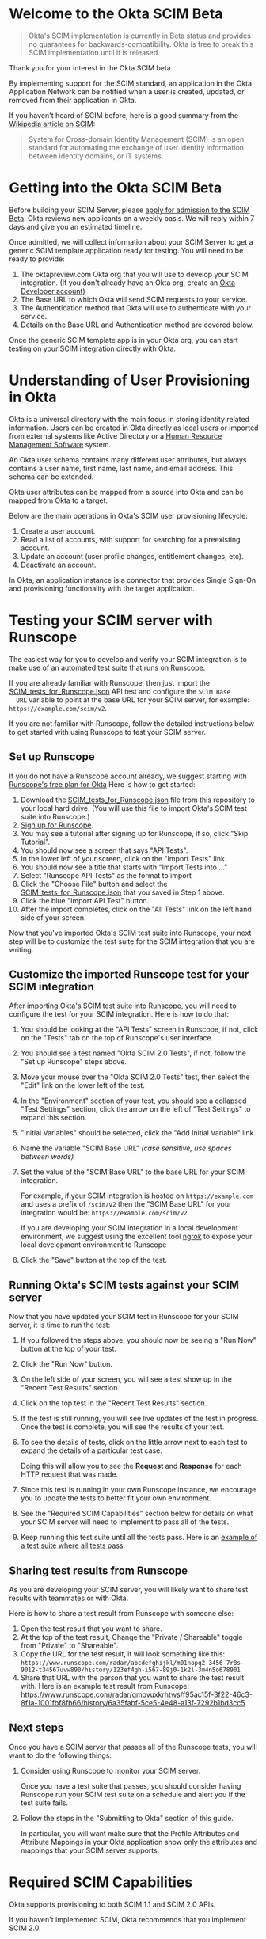# This is a file written in Emacs and authored using org-mode (http://orgmode.org/)
# The "README.md" file is generated from this file by running the
# "M-x org-md-export-to-markdown" command from inside of Emacs.
#
# The rest of the files are generated from this file by running the
# "M-x org-babel-tangle" command from inside of Emacs.
#
# The options below control the behavior of org-md-export-to-markdown:
#
# Don't render a Table of Contents
#+OPTIONS: toc:nil
# Don't render section numbers
#+OPTIONS: num:nil
# Turn of subscript parsing: http://super-user.org/wordpress/2012/02/02/how-to-get-rid-of-subscript-annoyance-in-org-mode/comment-page-1/
#+OPTIONS: ^:{}
* Welcome to the Okta SCIM Beta
  #+BEGIN_QUOTE
  Okta's SCIM implementation is currently in Beta status and provides
  no guarantees for backwards-compatibility. Okta is free to break
  this SCIM implementation until it is released.
  #+END_QUOTE

  Thank you for your interest in the Okta SCIM beta.

  By implementing support for the SCIM standard, an application in the Okta
  Application Network can be notified when a user is created, updated,
  or removed from their application in Okta.

  If you haven't heard of SCIM before, here is a good summary from the
  [[https://en.wikipedia.org/wiki/System_for_Cross-domain_Identity_Management][Wikipedia article on SCIM]]:
  #+BEGIN_QUOTE
  System for Cross-domain Identity Management (SCIM) is an open
  standard for automating the exchange of user identity information
  between identity domains, or IT systems.
  #+END_QUOTE
* Getting into the Okta SCIM Beta
  Before building your SCIM Server, please [[https://docs.google.com/forms/d/1RKvwFaY8hoMvWn2HEnIsXYY2uaDDZZtF8-p6h2a6e4E/viewform][apply for admission to the
  SCIM Beta]]. Okta reviews new applicants on a weekly basis. We will
  reply within 7 days and give you an estimated timeline.

  Once admitted, we will collect information about your SCIM Server to
  get a generic SCIM template application ready for testing. You will
  need to be ready to provide:

  1. The oktapreview.com Okta org that you will use to develop your
     SCIM integration. (If you don't already have an Okta org, create
     an [[https://www.okta.com/developer/signup/][Okta Developer account]])
  2. The Base URL to which Okta will send SCIM requests to your
     service.
  3. The Authentication method that Okta will use to authenticate with
     your service.
  4. Details on the Base URL and Authentication method are covered
     below.

  Once the generic SCIM template app is in your Okta org, you can
  start testing on your SCIM integration directly with Okta.
* Understanding of User Provisioning in Okta
  Okta is a universal directory with the main focus in storing
  identity related information.  Users can be created in Okta directly
  as local users or imported from external systems like Active
  Directory or a [[https://en.wikipedia.org/wiki/Category:Human_resource_management_software][Human Resource Management Software]] system.

  An Okta user schema contains many different user attributes,
  but always contains a user name, first name, last name, and
  email address. This schema can be extended.

  Okta user attributes can be mapped from a source into Okta and can
  be mapped from Okta to a target.

  Below are the main operations in Okta's SCIM user provisioning lifecycle:
  1) Create a user account.
  2) Read a list of accounts, with support for searching for a preexisting account.
  3) Update an account (user profile changes, entitlement changes, etc).
  4) Deactivate an account.

  In Okta, an application instance is a connector that provides Single Sign-On
  and provisioning functionality with the target application.

* Testing your SCIM server with Runscope
  The easiest way for you to develop and verify your SCIM integration
  is to make use of an automated test suite that runs on Runscope.

  If you are already familiar with Runscope, then just import the
  [[https://raw.githubusercontent.com/joelfranusic-okta/okta-scim-beta/master/SCIM_tests_for_Runscope.json][SCIM_tests_for_Runscope.json]] API test and configure the =SCIM Base
  URL= variable to point at the base URL for your SCIM server, for
  example: =https://example.com/scim/v2=.

  If you are not familiar with Runscope, follow the detailed
  instructions below to get started with using Runscope to test your
  SCIM server.

** Set up Runscope
   If you do not have a Runscope account already, we suggest starting
   with [[https://www.runscope.com/okta][Runscope's free plan for Okta]] Here is how to get started:

   1. Download the [[https://raw.githubusercontent.com/joelfranusic-okta/okta-scim-beta/master/SCIM_tests_for_Runscope.json][SCIM_tests_for_Runscope.json]] file from this
      repository to your local hard drive. (You will use this file to
      import Okta's SCIM test suite into Runscope.)
   2. [[Https://www.runscope.com/signup][Sign up for Runscope]].
   3. You may see a tutorial after signing up for Runscope, if so, click
      "Skip Tutorial".
   4. You should now see a screen that says "API Tests".
   5. In the lower left of your screen, click on the "Import Tests"
      link.
   6. You should now see a title that starts with "Import Tests into
      ..."
   7. Select "Runscope API Tests" as the format to import
   8. Click the "Choose File" button and select the
      [[https://raw.githubusercontent.com/joelfranusic-okta/okta-scim-beta/master/SCIM_tests_for_Runscope.json][SCIM_tests_for_Runscope.json]] that you saved in Step 1 above.
   9. Click the blue "Import API Test" button.
   10. After the import completes, click on the "All Tests" link on
       the left hand side of your screen.

   Now that you've imported Okta's SCIM test suite into Runscope, your
   next step will be to customize the test suite for the SCIM
   integration that you are writing.

** Customize the imported Runscope test for your SCIM integration
   After importing Okta's SCIM test suite into Runscope, you will need to
   configure the test for your SCIM integration. Here is how to do that:

   1. You should be looking at the "API Tests" screen in Runscope, if
      not, click on the "Tests" tab on the top of Runscope's user interface.
   2. You should see a test named "Okta SCIM 2.0 Tests", if not,
      follow the "Set up Runscope" steps above.
   3. Move your mouse over the "Okta SCIM 2.0 Tests" test, then select
      the "Edit" link on the lower left of the test.
   4. In the "Environment" section of your test, you should see a
      collapsed "Test Settings" section, click the arrow on the left
      of "Test Settings" to expand this section.
   5. "Initial Variables" should be selected, click the "Add Initial
      Variable" link.
   6. Name the variable "SCIM Base URL" /(case sensitive, use spaces between words)/
   7. Set the value of the "SCIM Base URL" to the base URL for your
      SCIM integration.

      For example, if your SCIM integration is hosted on
      =https://example.com= and uses a prefix of =/scim/v2= then the
      "SCIM Base URL" for your integration would be:
      =https://example.com/scim/v2=

      If you are developing your SCIM integration in a local
      development environment, we suggest using the excellent tool
      [[https://ngrok.com/][ngrok]] to expose your local development environment to Runscope
   8. Click the "Save" button at the top of the test.

** Running Okta's SCIM tests against your SCIM server
   Now that you have updated your SCIM test in Runscope for your SCIM
   server, it is time to run the test:

   1. If you followed the steps above, you should now be seeing a "Run
      Now" button at the top of your test.
   2. Click the "Run Now" button.
   3. On the left side of your screen, you will see a test show up in
      the "Recent Test Results" section.
   4. Click on the top test in the "Recent Test Results" section.
   5. If the test is still running, you will see live updates of the
      test in progress. Once the test is complete, you will see the
      results of your test.
   6. To see the details of tests, click on the little arrow next to
      each test to expand the details of a particular test case.

      Doing this will allow you to see the *Request* and *Response*
      for each HTTP request that was made.
   7. Since this test is running in your own Runscope instance, we
      encourage you to update the tests to better fit your own
      environment.
   8. See the "Required SCIM Capabilities" section below for details
      on what your SCIM server will need to implement to pass all of
      the tests.
   9. Keep running this test suite until all the tests pass.
      Here is an [[https://www.runscope.com/radar/qmovuxkrhtws/f95ac15f-3f22-46c3-8f1a-1001fbf8fb66/history/6a35fabf-5ce5-4e48-a13f-7292b1bd3cc5][example of a test suite where all tests pass]].

** Sharing test results from Runscope
   As you are developing your SCIM server, you will likely want to
   share test results with teammates or with Okta.

   Here is how to share a test result from Runscope with someone else:
   1. Open the test result that you want to share.
   2. At the top of the test result, Change the "Private / Shareable"
      toggle from "Private" to "Shareable".
   3. Copy the URL for the test result, it will look something like
      this:
      =https://www.runscope.com/radar/abcdefghijkl/m01nopq2-3456-7r8s-9012-t34567uvw890/history/123ef4gh-i567-89j0-1k2l-3m4n5o678901=
   4. Share that URL with the person that you want to share the test
      result with. Here is an example test result from Runscope:
      https://www.runscope.com/radar/qmovuxkrhtws/f95ac15f-3f22-46c3-8f1a-1001fbf8fb66/history/6a35fabf-5ce5-4e48-a13f-7292b1bd3cc5

** Next steps
   Once you have a SCIM server that passes all of the Runscope tests,
   you will want to do the following things:

   1. Consider using Runscope to monitor your SCIM server.

      Once you have a test suite that passes, you should consider
      having Runscope run your SCIM test suite on a schedule and alert
      you if the test suite fails.
   2. Follow the steps in the "Submitting to Okta" section of this
      guide.

      In particular, you will want make sure that the Profile
      Attributes and Attribute Mappings in your Okta application show
      only the attributes and mappings that your SCIM server supports.

* Required SCIM Capabilities
  Okta supports provisioning to both SCIM 1.1 and SCIM 2.0 APIs.

  If you haven't implemented SCIM, Okta recommends that you implement
  SCIM 2.0.

  Okta implements SCIM 2.0 as described in RFCs [[https://tools.ietf.org/html/rfc7642][7642]], [[https://tools.ietf.org/html/rfc7643][7643]], [[https://tools.ietf.org/html/rfc7644][7644]].

  If you are writing a SCIM implementation for the first time, an
  important part of the planning process is determining which of
  Okta's provisioning features your SCIM API can or should support and
  which features you do not need to support.

  Specifically, you do not need to implement the SCIM 2.0
  specification fully to work with Okta. At a minimum, Okta requires that
  your SCIM 2.0 API implement the features described below:
** Base URL
   The API endpoint for your SCIM API *MUST* be secured via [[https://tools.ietf.org/html/rfc5246][TLS]]
   (=https://=), Okta /does not/ connect to unsecured API endpoints.

   You can choose any Base URL for your API endpoint. If you
   are implementing a brand new SCIM API, we suggest using =/scim/v2=
   as your Base URL; for example: =https://example.com/scim/v2= -
   however, you must support the URL structure described in the
   [[https://tools.ietf.org/html/rfc7644#section-3.2]["SCIM Endpoints and HTTP Methods" section of RFC7644]].
** Authentication
   Your SCIM API *MUST* be secured against anonymous access. At the
   moment, Okta supports authentication against SCIM APIs with one of
   the following methods:

   1. [[http://oauth.net/2/][OAuth 2.0]]
   2. [[https://en.wikipedia.org/wiki/Basic_access_authentication][Basic Authentication]]
   3. Custom HTTP Header
** Basic User Schema
   Your service must be capable of storing the following four user
   attributes:

   1. User ID (=userName=)
   2. First Name (=name.givenName=)
   3. Last Name (=name.familyName=)
   4. Email (=emails=)

   Note that Okta supports more than the four user attributes listed
   above. However, these four attributes are the base attributes that
   you must support.  The full user schema for SCIM 2.0 is described
   in [[https://tools.ietf.org/html/rfc7643#section-4][section 4 of RFC 7643]].

   #+BEGIN_QUOTE
   *Best Practice:* Keep your User ID distinct from the User Email
   Address. Many systems use an email address as a user identifier,
   but this is not recommended, as email addresses often change. Using
   a unique User ID to identify user resources prevents future
   complications.
   #+END_QUOTE

   If your service supports user attributes beyond those four base
   attributes, add support for those additional
   attributes to your SCIM API. In some cases, you might need to
   configure Okta to map non-standard user attributes into the user
   profile for your application.

   Included in this git repository is a sample application written in
   Python/Flask, this sample application implements SCIM 2.0. Below is
   how this sample application defines these attributes:
   #+NAME: user-db-model-user-attributes
   #+BEGIN_SRC python
    userName = db.Column(db.String(250),
                         unique=True,
                         nullable=False,
                         index=True)
    familyName = db.Column(db.String(250))
    middleName = db.Column(db.String(250))
    givenName = db.Column(db.String(250))
   #+END_SRC

   In addition to the basic user schema user attributes described
   above, your SCIM API must also have a unique identifier for each
   user resource and should also support marking resources as "active"
   or "inactive."

   In the SCIM specification, the =id= attribute is used to uniquely
   identify resources. [[Https://tools.ietf.org/html/rfc7643#section-3.1][Section 3.1]] of [[https://tools.ietf.org/html/rfc7643][RFC 7643]] provides more details
   on the =id= attribute:

   #+BEGIN_QUOTE
   A unique identifier for a SCIM resource as defined by the service
   provider.  Each representation of the resource MUST include a
   non-empty "id" value.  This identifier MUST be unique across the
   SCIM service provider's entire set of resources.  It MUST be a
   stable, non-reassignable identifier that does not change when the
   same resource is returned in subsequent requests.  The value of
   the "id" attribute is always issued by the service provider and
   MUST NOT be specified by the client.  The string "bulkId" is a
   reserved keyword and MUST NOT be used within any unique identifier
   value.  The attribute characteristics are "caseExact" as "true", a
   mutability of "readOnly", and a "returned" characteristic of
   "always".
   #+END_QUOTE

   Our sample application defines =id= as a UUID, since
   [[https://tools.ietf.org/html/rfc7643][RFC 7643]] requires that "this identifier MUST be unique across the
   SCIM service provider's entire set of resources."

   #+NAME: user-db-model-id-attribute
   #+BEGIN_SRC python
     id = db.Column(db.String(36), primary_key=True)
   #+END_SRC

   *Note:* Your SCIM API can use anything as an =id=, provided that the =id=
   uniquely identifies reach resource, as described in [[https://tools.ietf.org/html/rfc7643#section-3.1][section 3.1]] of
   [[https://tools.ietf.org/html/rfc7643][RFC 7643]].

   Finally, your SCIM API must also support marking a resource as
   "active" or "inactive."

   In our sample application, each user resource has a Boolean
   "active" attribute which is used to mark a user resource as
   "active" or "inactive":

   #+NAME: user-db-model-active-attribute
   #+BEGIN_SRC python
    active = db.Column(db.Boolean, default=False)
   #+END_SRC
** Functionality
   Below are a list of the SCIM API endpoints that your SCIM API must
   support to work with Okta.
** Create Account: POST /Users
   Your SCIM 2.0 API should allow the creation of a new user
   account.  The four basic attributes listed above must be supported, along
   with any additional attributes that your application supports.  If your
   application supports entitlements, your SCIM 2.0 API should allow
   configuration of those as well.

   An HTTP POST to the =/Users= endpoint must return an immutable or
   system ID of the user (=id=) must be returned to Okta.

   Okta will call this SCIM API endpoint under the following circumstances:
   - *Direct assignment*

     When a user is assigned to an Okta application using the "Assign
     to People" button in the "People" tab.
   - *Group-based assignment*

     When a user is added to a group that is assigned to an Okta
     application. For example, an Okta administrator can assign a
     group of users to an Okta application using the "Assign to
     Groups" button in the "Groups" tab. When a group is assigned to an
     Okta application, Okta sends updates to the assigned
     application when a user is added or removed from that group.

   Below is an example demonstrating how the sample application handles account
   creation:

    #+NAME: users_post
    #+BEGIN_SRC python
      @app.route("/scim/v2/Users", methods=['POST'])
      def users_post():
          user_resource = request.get_json(force=True)
          user = User(user_resource)
          user.id = str(uuid.uuid4())
          db.session.add(user)
          db.session.commit()
          rv = user.to_scim_resource()
          send_to_browser(rv)
          resp = flask.jsonify(rv)
          resp.headers['Location'] = url_for('user_get',
                                             user_id=user.userName,
                                             _external=True)
          return resp, 201
    #+END_SRC

   Note: =force=True= is set because Okta sends
   =application/scim+json= as the =Content-Type= and the =.get_json()=
   method expects =application/json=.

   For more information on user creation via the =/Users= SCIM
   endpoint, see [[https://tools.ietf.org/html/rfc7644#section-3.3][section 3.3]] of the [[https://tools.ietf.org/html/rfc7644][SCIM 2.0 Protocol Specification]].

** Read list of accounts with search: GET /Users
   Your SCIM 2.0 API must support the ability for Okta to retrieve
   users (and entitlements like groups if available) from your
   service.  This allows Okta to fetch all user resources in an
   efficient manner for reconciliation and initial bootstrap (to
   get all users from your app into the system).

   Here is an example using =curl= to make a GET request to =/Users=:
   #+BEGIN_SRC sh :results code
   curl https://joel-scim.herokuapp.com/scim/v2/Users
   #+END_SRC

   #+RESULTS:
   #+BEGIN_SRC sh
   {
     "Resources": [
       {
	 "active": true,
	 "id": "3c1b6a6c-f5a4-41c5-9745-d530cc82d4e0",
	 "meta": {
	   "location": "http://joel-scim.herokuapp.com/scim/v2/Users/3c1b6a6c-f5a4-41c5-9745-d530cc82d4e0",
	   "resourceType": "User"
	 },
	 "name": {
	   "familyName": "Gregerson",
	   "givenName": "Greg",
	   "middleName": null
	 },
	 "schemas": [
	   "urn:ietf:params:scim:schemas:core:2.0:User"
	 ],
	 "userName": "greg2@example.com"
       },
       {
	 "active": true,
	 "id": "661bb8b0-cc17-418c-9059-999b13b19fca",
	 "meta": {
	   "location": "http://joel-scim.herokuapp.com/scim/v2/Users/661bb8b0-cc17-418c-9059-999b13b19fca",
	   "resourceType": "User"
	 },
	 "name": {
	   "familyName": "Gregerson",
	   "givenName": "Greg",
	   "middleName": null
	 },
	 "schemas": [
	   "urn:ietf:params:scim:schemas:core:2.0:User"
	 ],
	 "userName": "greg@example.com"
       },
       {
	 "active": true,
	 "id": "96494b99-b9a3-426f-8f92-d8d7357e6993",
	 "meta": {
	   "location": "http://joel-scim.herokuapp.com/scim/v2/Users/96494b99-b9a3-426f-8f92-d8d7357e6993",
	   "resourceType": "User"
	 },
	 "name": {
	   "familyName": "Gregerson",
	   "givenName": "Greg",
	   "middleName": null
	 },
	 "schemas": [
	   "urn:ietf:params:scim:schemas:core:2.0:User"
	 ],
	 "userName": "greg3@example.com"
       }
     ],
     "itemsPerPage": 100,
     "schemas": [
       "urn:ietf:params:scim:api:messages:2.0:ListResponse"
     ],
     "startIndex": 0,
     "totalResults": 3
   }
   #+END_SRC

   Below is how the sample application handles listing user resources,
   with support for filtering and pagination:

   #+NAME: users_get
   #+BEGIN_SRC python :noweb yes
     @app.route("/scim/v2/Users", methods=['GET'])
     def users_get():
         query = User.query
         <<users_get_filter>>
         <<users_get_pagination>>
         total_results = query.count()
         found = query.all()
         rv = ListResponse(found,
                           start_index=start_index,
                           count=count,
                           total_results=total_results)
         return flask.jsonify(rv.to_scim_resource())
   #+END_SRC

   #+RESULTS: users_get

   #+BEGIN_QUOTE
   If you want to see the SQL query that SQLAlchemy is using for
   the query, add this code after the =query= statement that you want
   to see: =print(str(query.statement))=
   #+END_QUOTE

   For more details on the =/Users= SCIM endpoint, see [[https://tools.ietf.org/html/rfc7644#section-3.4.2][section 3.4.2]]
   of the [[https://tools.ietf.org/html/rfc7644][SCIM 2.0 Protocol Specification]].
** Read Account Details: GET /Users/{id}
   Your SCIM 2.0 API must support fetching of users by user id.

   Below is how the sample application handles returning a user resource
   by =user_id=:

   #+NAME: user_get
   #+BEGIN_SRC python
     @app.route("/scim/v2/Users/<user_id>", methods=['GET'])
     def user_get(user_id):
         try:
             user = User.query.filter_by(id=user_id).one()
         except:
             return scim_error("User not found", 404)
         return render_json(user)
   #+END_SRC

   If we don't find a user, we return a HTTP status 404 ("Not found")
   with SCIM error message.

   For more details on the =/Users/{id}= SCIM endpoint, see [[https://tools.ietf.org/html/rfc7644#section-3.4.1][section 3.4.1]]
   of the [[https://tools.ietf.org/html/rfc7644][SCIM 2.0 Protocol Specification]].

** Update Account Details: PUT /Users/{id}
   When a profile attribute of a user assigned to your SCIM enabled
   application is changed, Okta will do the following:
   - Make a GET request against =/Users/{id}= on your SCIM API for the
     user to update.
   - Take the resource returned from your SCIM API and update only the
     attributes that need to be updated.
   - Make a PUT request against =/Users/{id}= in your SCIM API with
     the updated resource as the payload.

   Examples of things that can cause changes to an Okta user profile
   are:
   - A change in profile a master like Active Directory or a Human Resource
     Management Software system.
   - A direct change of a profile attribute in Okta for a local user.

   Below is how the sample application handles account profile updates:
   #+NAME: users_put
   #+BEGIN_SRC python
     @app.route("/scim/v2/Users/<user_id>", methods=['PUT'])
     def users_put(user_id):
         user_resource = request.get_json(force=True)
         user = User.query.filter_by(id=user_id).one()
         user.update(user_resource)
         db.session.add(user)
         db.session.commit()
         return render_json(user)
   #+END_SRC

   For more details on updates to the =/Users/{id}= SCIM endpoint, see [[https://tools.ietf.org/html/rfc7644#section-3.5.1][section 3.5.1]]
   of the [[https://tools.ietf.org/html/rfc7644][SCIM 2.0 Protocol Specification]].
** Deactivate Account: PATCH /Users/{id}
   Deprovisioning is perhaps the most important reason customers why
   customers ask that your application supports provisioning
   with Okta. Your SCIM API should support account deactivation via a
   PATCH to =/Users/{id}= where the payload of the PATCH request sets
   the =active= property of the user to =false=.

   Your SCIM API should allow account updates at the attribute level.
   If entitlements are supported, your SCIM API should also be able
   to update entitlements based on SCIM profile updates.

   Okta will send a PATCH request to your application to deactivate a
   user when an Okta user is "unassigned" from your
   application. Examples of when this happen are as follows:
   - A user is manually unassigned from your application.
   - A user is removed from a group which is assigned to your application.
   - When a user is deactivated in Okta, either manually or via
     by an external profile master like Active Directory or a Human
     Resource Management Software system.

   Below is how the sample application handles account deactivation:
   #+NAME: user_patch
   #+BEGIN_SRC python
     @app.route("/scim/v2/Users/<user_id>", methods=['PATCH'])
     def users_patch(user_id):
         patch_resource = request.get_json(force=True)
         for attribute in ['schemas', 'Operations']:
             if attribute not in patch_resource:
                 message = "Payload must contain '{}' attribute.".format(attribute)
                 return message, 400
         schema_patchop = 'urn:ietf:params:scim:api:messages:2.0:PatchOp'
         if schema_patchop not in patch_resource['schemas']:
             return "The 'schemas' type in this request is not supported.", 501
         user = User.query.filter_by(id=user_id).one()
         for operation in patch_resource['Operations']:
             if 'op' not in operation and operation['op'] != 'replace':
                 continue
             value = operation['value']
             for key in value.keys():
                 setattr(user, key, value[key])
         db.session.add(user)
         db.session.commit()
         return render_json(user)
   #+END_SRC
   For more details on user attribute updates to =/Users/{id}= SCIM endpoint, see [[https://tools.ietf.org/html/rfc7644#section-3.5.2][section 3.5.2]]
   of the [[https://tools.ietf.org/html/rfc7644][SCIM 2.0 Protocol Specification]].
** Filtering on =id=, =userName=, and =emails=
   Being able to filter results by the =id=, =userName=, or =emails=
   attributes is a critical part of working with Okta.

   Your SCIM API must be able to filter users by =userName= and should
   also support filtering by =id= and =emails=. Filtering support
   is required because most provisioning actions require the ability
   for Okta to determine if a user resource exists on your system.

   Consider the scenario where an Okta customer with thousands of
   users has a provisioning integration with your system, which also
   has thousands of users. When an Okta customer adds a new user to
   their Okta organization, Okta needs a way to determine quickly if a
   resource for the newly created user was previously created on your
   system.

   Examples of filters that Okta might send to your SCIM API are as
   follows:
   #+BEGIN_QUOTE
   userName eq "jane@example.com"
   #+END_QUOTE

   #+BEGIN_QUOTE
   emails eq "jane@example.com"
   #+END_QUOTE

   At the moment, Okta only supports the =eq= filter operator. However, the
   [[https://tools.ietf.org/html/rfc7644#section-3.4.2.2][filtering capabilities]] described in the SCIM 2.0 Protocol Specification are
   much more complicated.

   Here is an example of how to implement SCIM filtering in Python:
   #+NAME: users_get_filter
   #+BEGIN_SRC python
     request_filter = request.args.get('filter')
     match = None
     if request_filter:
         match = re.match('(\w+) eq "([^"]*)"', request_filter)
     if match:
         (search_key_name, search_value) = match.groups()
         search_key = getattr(User, search_key_name)
         query = query.filter(search_key == search_value)
   #+END_SRC

   Note: The sample code above only supports the =eq= operator. We
   recommend that you add support for all of the filter operators
   described in [[https://tools.ietf.org/html/rfc7644#page-18][table 3]] of the SCIM 2.0 Protocol Specification.

   For more details on filtering in SCIM 2.0, see [[https://tools.ietf.org/html/rfc7644#section-3.4.2.2][section 3.4.2.2]]
   of the [[https://tools.ietf.org/html/rfc7644][SCIM 2.0 Protocol Specification]].
*** TODO Make this better by turning the request into a =text()= query :noexport:
    See ABNF here: https://tools.ietf.org/html/rfc7644#page-21
    (My "string" regex above is bad)

    http://docs.sqlalchemy.org/en/latest/core/sqlelement.html#sqlalchemy.sql.expression.text

    Something like this:
    #+BEGIN_EXAMPLE
	 m = re.match('(\w+) (\w{2}) "([^"]*)"', request_filter)
	 (search_key_name, search_compare, search_value) = m.groups()
         session.query(User).filter(text(":search_key :search_compare :search_value")).all()
    #+END_EXAMPLE
*** TODO Add support for multi-tenant emails searching 		   :noexport:
    Filtering by =emails= will likely need a different kind of search
    on a real system, since emails will likely be stored in their own
    table. For example:

    |---------+------------------|
    | user_id | email            |
    |---------+------------------|
    |       1 | john@example.com |
    |       2 | john@example.net |
    |       3 | jane@example.com |
    |       4 | jane@example.org |
    |---------+------------------|

** Filtering on =externalId=
   In addition to supporting filtering on =id=, =userName=, and
   =emails=, your application should also support filtering on
   =externalId=.

   Okta will use the =externalId= to determine if your application
   already has an account. =externalId= is used as a stable identifier
   for users, because the =userName= and email addresses for a user
   can change.

   Here is an example of an =externalId= filter that might be sent to
   your application:

   #+BEGIN_QUOTE
   externalId eq "00u1abcdefGHIJKLMNOP"
   #+END_QUOTE

   Note: The sample application included in this project does not yet
   demonstrate how to implement storing and filtering by
   =externalId=. However, Okta strongly recommends that your SCIM
   implementation supports storing and filtering by =externalId=. For
   details on supporting =externalId=, see
   [[https://tools.ietf.org/html/rfc7643#section-3.1][section 3.1]] of [[https://tools.ietf.org/html/rfc7643][RFC 7643]]. Quoted below:

   #+BEGIN_QUOTE
      [externalId is] A String that is an identifier for the resource
      as defined by the provisioning client.  The "externalId" may
      simplify identification of a resource between the provisioning
      client and the service provider by allowing the client to use a
      filter to locate the resource with an identifier from the
      provisioning domain, obviating the need to store a local mapping
      between the provisioning domain's identifier of the resource and
      the identifier used by the service provider.  Each resource MAY
      include a non-empty "externalId" value.  The value of the
      "externalId" attribute is always issued by the provisioning
      client and MUST NOT be specified by the service provider.  The
      service provider MUST always interpret the externalId as scoped
      to the provisioning domain.  While the server does not enforce
      uniqueness, it is assumed that the value's uniqueness is
      controlled by the client setting the value.
   #+END_QUOTE

   When adding support for =externalId= filtering to your application,
   we suggest that you use OAuth2.0 for authentication and use the
   OAuth2.0 =client_id= to scope the =externalId= to the provisioning
   domain.

** Resource Paging
   When returning large lists of resources, your SCIM implementation
   must support pagination using a /limit/ (=count=) and /offset/
   (=startIndex=) to return smaller groups of resources in a request.

   Below is an example of a =curl= command that makes a request to the
   =/Users/= SCIM endpoint with =count= and =startIndex= set:

   #+BEGIN_EXAMPLE
     $ curl 'https://scim-server.example.com/scim/v2/Users?count=1&startIndex=1'
     {
       "Resources": [
         {
           "active": false,
           "id": 1,
           "meta": {
             "location": "http://scim-server.example.com/scim/v2/Users/1",
             "resourceType": "User"
           },
           "name": {
             "familyName": "Doe",
             "givenName": "Jane",
             "middleName": null
           },
           "schemas": [
             "urn:ietf:params:scim:schemas:core:2.0:User"
           ],
           "userName": "jane.doe@example.com"
         }
       ],
       "itemsPerPage": 1,
       "schemas": [
         "urn:ietf:params:scim:api:messages:2.0:ListResponse"
       ],
       "startIndex": 0,
       "totalResults": 1
     }
   #+END_EXAMPLE

   #+BEGIN_QUOTE
   Note: When returning a paged resource, your API should return a
   capitalized =Resources= JSON key ("Resources"), however Okta will also
   support a lowercase string ("resources"). Okta will also accept
   lowercased JSON strings for the keys of child nodes inside
   =Resources= object ("startindex", "itemsperpage", "totalresults", etc)
   #+END_QUOTE

   One way to handle paged resources is to have your database do the
   paging for you. Here is how the sample application handles
   pagination with SQLAlchemy:

   #+NAME: users_get_pagination
   #+BEGIN_SRC python
     count = int(request.args.get('count', 100))
     start_index = int(request.args.get('startIndex', 1))
     if start_index < 1:
         start_index = 1
     start_index -= 1
     query = query.offset(start_index).limit(count)
   #+END_SRC

   Note: This code subtracts "1" from the
   =startIndex=, because =startIndex= is [[https://tools.ietf.org/html/rfc7644#section-3.4.2][1-indexed]] and
   the OFFSET statement is [[http://www.postgresql.org/docs/8.0/static/queries-limit.html][0-indexed]].

   For more details pagination on a SCIM 2.0 endpoint, see [[https://tools.ietf.org/html/rfc7644#section-3.4.2.4][section 3.4.2.4]]
   of the [[https://tools.ietf.org/html/rfc7644][SCIM 2.0 Protocol Specification]].
** Rate Limiting
   Some customer actions, such as adding hundreds of users at once,
   causes large bursts of HTTP requests to your SCIM API. For
   scenarios like this, we suggest that your SCIM API return rate
   limiting information to Okta via the [[https://en.wikipedia.org/wiki/List_of_HTTP_status_codes#429][HTTP 429 Too Many Requests]]
   status code. This helps Okta throttle the rate at which SCIM
   requests are made to your API.

   For more details on rate limiting requests using the HTTP 429
   status code, see [[https://tools.ietf.org/html/rfc6585#section-4][section 4]] of [[https://tools.ietf.org/html/rfc6585][RFC 6585]].
** SCIM Features Not Implemented by Okta
   The following features are currently not supported by Okta:
*** DELETE /Users/{id}
    Deleting users via DELETE is covered in
    [[https://tools.ietf.org/html/rfc7644#section-3.6][section 3.6]] of the [[https://tools.ietf.org/html/rfc7644][SCIM 2.0 Protocol Specification]].

    Okta users are never *deleted*; they are *deactivated*
    instead. Because of this, Okta never makes an HTTP DELETE
    request to a user resource on your SCIM API. Instead, Okta makes
    an HTTP PATCH request to set the =active= setting to =false=.
*** Querying with POST
    The ability to query users with a POST request is described in
    [[https://tools.ietf.org/html/rfc7644#section-3.4.3][section 3.4.3]] of the [[https://tools.ietf.org/html/rfc7644][SCIM 2.0 Protocol Specification]].

    Querying using POST is sometimes useful if your query contains
    [[https://en.wikipedia.org/wiki/Personally_identifiable_information][personally identifiable information]] that would be exposed in
    system logs if used query parameters with a GET request.

    Okta currently does not support this feature.
*** Bulk Operations
    The ability to send a large collection of resource operations in a
    single request is covered in
    [[https://tools.ietf.org/html/rfc7644#section-3.7][section 3.7]] of the [[https://tools.ietf.org/html/rfc7644][SCIM 2.0 Protocol Specification]].

    Okta currently does not support this feature and makes
    one request per resource operation.
*** "/Me" Authenticated Subject Alias
    The =/Me= URI alias for the current authenticated subject is
    covered in
    [[https://tools.ietf.org/html/rfc7644#section-3.11][section 3.11]] of the [[https://tools.ietf.org/html/rfc7644][SCIM 2.0 Protocol Specification]].

    Okta does not currently make SCIM requests with the =/Me= URI alias.
*** /Groups API endpoint
    Okta currently does not support using the =/Groups= endpoint of a SCIM
    API. When support is added for the =/Groups= endpoint, Okta plans
    on using the following HTTP requests against the =/Groups= endpoint:
**** Read list of Groups: GET /Groups
**** Create Group: POST /Groups
**** Read Group detail: GET /Groups/{id}
**** Delete Group: DELETE /Groups/{id}
*** /Schemas API endpoint
    Okta does not currently make queries against the =/Schemas=
    endpoint, but this functionality is being planned.

    Here is the specification for the =/Schemas= endpoint, from
    [[https://tools.ietf.org/html/rfc7644#section-4][section 4]] of [[https://tools.ietf.org/html/rfc7644][RFC 7644]]:
    #+BEGIN_QUOTE
      An HTTP GET to this endpoint is used to retrieve information about
      resource schemas supported by a SCIM service provider.  An HTTP
      GET to the endpoint "/Schemas" SHALL return all supported schemas
      in ListResponse format (see Figure 3).  Individual schema
      definitions can be returned by appending the schema URI to the
      /Schemas endpoint.  For example:

            /Schemas/urn:ietf:params:scim:schemas:core:2.0:User

      The contents of each schema returned are described in Section 7 of
      RFC7643.  An example representation of SCIM schemas may be found
      in Section 8.7 of RFC7643.
    #+END_QUOTE
*** /ServiceProviderConfig API endpoint
    Okta does not currently make queries against the =/ServiceProviderConfig=
    endpoint, but this functionality is being planned.

    Here is the specification for the =/ServiceProviderConfig= endpoint, from
    [[https://tools.ietf.org/html/rfc7644#section-4][section 4]] of [[https://tools.ietf.org/html/rfc7644][RFC 7644]]:
    #+BEGIN_QUOTE
      An HTTP GET to this endpoint will return a JSON structure that
      describes the SCIM specification features available on a service
      provider.  This endpoint SHALL return responses with a JSON object
      using a "schemas" attribute of
      "urn:ietf:params:scim:schemas:core:2.0:ServiceProviderConfig".
      The attributes returned in the JSON object are defined in
      Section 5 of RFC7643.  An example representation of SCIM service
      provider configuration may be found in Section 8.5 of RFC7643.
    #+END_QUOTE
*** Filtering on =meta.lastModified=
    Okta does not currently make queries for resources using
    =meta.lastModified= as part of a filter expression.

    Okta plans to add functionality to fetch incremental updates
    from SCIM APIs by querying for resources using a filter expression
    that requests resources which were updated since the last update.

    This will likely be done using the =gt= filter operator. For
    example:

    #+BEGIN_QUOTE
    filter=meta.lastModified gt "2011-05-13T04:42:34Z"
    #+END_QUOTE
* Submitting to Okta
  Once you have SCIM provisioning working in your Okta application,
  the last thing to do before submitting your
  application to Okta is the following:
  1. Check the Profile Attributes for your application.
  2. Check the Attribute Mappings for your application.
** Check the Profile Attributes for Your Application
   Before submitting your application to Okta, you should check the
   User Attributes to make sure that the attributes are set to what
   you would want your users to see.

   Check your Profile Attributes as follows:

   - From the "Admin" section in Okta, open the settings page for your
     application.
   - In the "Provisioning" tab, scroll to the bottom and click the
     "Edit Attributes" button in the "User Attributes" section.
   - A "Profile Editor" screen will open, check the following settings:
     - The "Display name" for the application
     - The "Description"
     - In the "Attributes" section, remove all attributes that are not
       supported by your application.

       This is an important step! Your users will get confused if your
       application appears to support attributes that are not
       supported by your SCIM API.

       You can delete an attribute by selecting an attribute, then
       clicking the "Delete" button located in right hand attribute details pane.
     - After you've removed all unsupported attributes from the
       "Attributes" section, check through the remaining
       attributes. In particular, check that the following properties
       for each attribute are what you expect them to be:
       - Display name
       - Variable name
       - External name
       - External namespace
       - Data type
       - Attribute required
	 Only mark an attribute as required if one of the following is
         true:
	 1. The attribute *must* be set for your provisioning
            integration to work.
	 2. An Okta administrator must populate a value for
            this attribute.
       - Scope
     - If the settings for any of your supported user attributes are
       incorrect, contact Okta and request the correction for your
       attribute.

     Click the blue "Back to profiles" link when you are done checking
     the Profile Attributes for your application.
** TODO Explain why pruning the profile attributes is so important :noexport:
** Check the Attribute Mappings for Your Application
   The last step for you to complete before submitting your
   application to Okta is to check the User Profile Mappings for your
   application. These mappings are what determine how profile
   attributes are mapped to and from your application to an Okta
   user's Universal Directory profile.

   To check the User Profile Mappings for your application, do the
   following:
   - From the "Admin" section in Okta, open the settings page for your
     application.
   - In the "Provisioning" tab, scroll to the bottom and click the
     "Edit Mappings" button in the "Attribute Mappings" section.
   - Check that each mapping is what you would expect it to be. Be
     sure to check both of the followign:
     1. From your application to Okta.
     2. From Okta to your application.
** Contact Okta
   After you've finished verifying that your SCIM API works with Okta,
   it is time to submit your application to Okta.

   Work with your contact at Okta to start your submission.

   If you have any questions about this document, or how to work with
   SCIM, send an email to [[mailto:developers@okta.com][developers@okta.com]].

* Appendix: Details on the example SCIM server
  Included in this git repository is an example SCIM server written in
  Python.

  This example SCIM server demonstrates how to implement a basic SCIM
  server that can create, read, update, and deactivate Okta users.

  The "Required SCIM Capabilities" section has the sample code that
  handles the HTTP requests to this sample application, below we
  describe the rest of code used in the example.
** How to run
   This example code was written for *Python 2.7* and does not
   currently work with Python 3.

   Here is how to run the example code on your machine:

   First, start by doing a =git checkout= of this repository, then
   =cd= to directory that =git= creates. Then, do the following:

   1. =cd= to the directory you just checked out:
      #+BEGIN_EXAMPLE
      $ cd okta-scim-beta
      #+END_EXAMPLE
   2. Create an isolated Python environment named "venv" using [[http://docs.python-guide.org/en/latest/dev/virtualenvs/][virtualenv]]:
      #+BEGIN_EXAMPLE
      $ virtualenv venv
      #+END_EXAMPLE
   3. Next, activate the newly created virtualenv:
      #+BEGIN_EXAMPLE
      $ source venv/bin/activate
      #+END_EXAMPLE
   4. Then, install the dependencies for the sample SCIM server using
      Python's [[https://en.wikipedia.org/wiki/Pip_%28package_manager%29]["pip" package manager]]:
      #+BEGIN_EXAMPLE
      $ pip install -r requirements.txt
      #+END_EXAMPLE
   5. Finally, start the example SCIM server using this command:
      #+BEGIN_EXAMPLE
      $ python scim-server.py
      #+END_EXAMPLE

** Introduction
   Below are instructions for writing a SCIM server in Python, using
   Flask and SQLAlchemy.

   A completed version of this example server is available in this git
   repository in the file named =scim-server.py=.

** Imports
   We start by importing the Python packages that the SCIM server will
   use:
   #+NAME: imports
   #+BEGIN_SRC python
     import os
     import re
     import uuid

     from flask import Flask
     from flask import render_template
     from flask import request
     from flask import url_for
     from flask_socketio import SocketIO
     from flask_socketio import emit
     from flask_sqlalchemy import SQLAlchemy
     import flask
   #+END_SRC

** Setup
   =re= adds support for regular expression parsing, =flask= adds the Flask
   web framework, =flask_socketio= and =flask_sqlalchemy= add a idiomatic support for
   their respective technologies to Flask.

   Next we initialize Flask, SQLAlchemy, and SocketIO:
   #+NAME: setup
   #+BEGIN_SRC python
     app = Flask(__name__)
     database_url = os.getenv('DATABASE_URL', 'sqlite:///test-users.db')
     app.config['SQLALCHEMY_TRACK_MODIFICATIONS'] = False
     app.config['SQLALCHEMY_DATABASE_URI'] = database_url
     db = SQLAlchemy(app)
     socketio = SocketIO(app)
   #+END_SRC

** SQLAlchemy support for the "users" table:

   Below is the class that SQLAlchemy uses to give us easy access to
   the "users" table.

   The =update= method is used to "merge" or "update" a new User object
   into an existing User object. This is used to simplify the code for
   the code that handles PUT calls to =/Users/{id}=.

   The =to_scim_resource= method is used to turn a User object into
   a [[https://tools.ietf.org/html/rfc7643#section-4.1][SCIM "User" resource schema]].

   #+NAME: user-db-model
   #+BEGIN_SRC python :noweb yes
     class User(db.Model):
         __tablename__ = 'users'
         <<user-db-model-id-attribute>>
         <<user-db-model-active-attribute>>
         <<user-db-model-user-attributes>>

         def __init__(self, resource):
             self.update(resource)

         def update(self, resource):
             for attribute in ['userName', 'active']:
                 if attribute in resource:
                     setattr(self, attribute, resource[attribute])
             for attribute in ['givenName', 'middleName', 'familyName']:
                 if attribute in resource['name']:
                     setattr(self, attribute, resource['name'][attribute])

         def to_scim_resource(self):
             rv = {
                 "schemas": ["urn:ietf:params:scim:schemas:core:2.0:User"],
                 "id": self.id,
                 "userName": self.userName,
                 "name": {
                     "familyName": self.familyName,
                     "givenName": self.givenName,
                     "middleName": self.middleName,
                 },
                 "active": self.active,
                 "meta": {
                     "resourceType": "User",
                     "location": url_for('user_get',
                                         user_id=self.id,
                                         _external=True),
                     # "created": "2010-01-23T04:56:22Z",
                     # "lastModified": "2011-05-13T04:42:34Z",
                 }
             }
             return rv
   #+END_SRC

** Support for SCIM Query resources

   We also define a =ListResponse= class, which is used to return an
   array of SCIM resources into a
   [[https://tools.ietf.org/html/rfc7644#section-3.4.2][Query Resource]].

   #+NAME: list-response-class
   #+BEGIN_SRC python
     class ListResponse():
         def __init__(self, list, start_index=1, count=None, total_results=0):
             self.list = list
             self.start_index = start_index
             self.count = count
             self.total_results = total_results

         def to_scim_resource(self):
             rv = {
                 "schemas": ["urn:ietf:params:scim:api:messages:2.0:ListResponse"],
                 "totalResults": self.total_results,
                 "startIndex": self.start_index,
                 "Resources": []
             }
             resources = []
             for item in self.list:
                 resources.append(item.to_scim_resource())
             if self.count:
                 rv['itemsPerPage'] = self.count
             rv['Resources'] = resources
             return rv
   #+END_SRC

** Support for SCIM error messages

   Given a =message= and HTTP =status_code=, this will return a Flask
   response with the appropriately formatted SCIM error message.

   By default, this function will return an HTTP status of "[[https://tools.ietf.org/html/rfc2068#section-10.5.1][HTTP 500
   Internal Server Error]]". However you should return a more specific
   =status_code= when possible.

   See [[https://tools.ietf.org/html/rfc7644#section-3.12][section 3.12]] of [[https://tools.ietf.org/html/rfc7644][RFC 7644]] for details.

   #+NAME: scim-error
   #+BEGIN_SRC python
     def scim_error(message, status_code=500):
         rv = {
             "schemas": ["urn:ietf:params:scim:api:messages:2.0:Error"],
             "detail": message,
             "status": str(status_code)
         }
         return flask.jsonify(rv), status_code
   #+END_SRC

** Socket.IO support

   This sample application makes use of Socket.IO to give you a "real
   time" view of SCIM requests that Okta makes to this sample
   application.

   When you load the sample application (the "/" route), your browser
   will be sent a web application that uses Socket.IO to display
   updates without the need for you to reload the page:

   #+NAME: hello-route
   #+BEGIN_SRC python
     @app.route('/')
     def hello():
         return render_template('base.html')
   #+END_SRC

   This page is updated using the functions below:

   - =send_to_browser= is syntactic sugar that will =emit= Socket.IO
     messages to the browser with the proper =broadcast= and
     =namespace= settings.
   - =render_json= is more syntactic sugar which is used to render
     JSON replies to Okta's SCIM client and =emit= the SCIM resource
     to Socket.IO at the same time.
   - =test_connect= is the function called with a browser first starts
     up Socket.IO, it returns a list of currently active users to the
     browser via Socket.IO.
   - =test_disconnect= is a stub that shows how to handle Socket.IO
     "disconnect" messages.

   The code described above is as follows:

   #+NAME: socket-io-support
   #+BEGIN_SRC python
     def send_to_browser(obj):
         socketio.emit('user',
                       {'data': obj},
                       broadcast=True,
                       namespace='/test')


     def render_json(obj):
         rv = obj.to_scim_resource()
         send_to_browser(rv)
         return flask.jsonify(rv)


     @socketio.on('connect', namespace='/test')
     def test_connect():
         for user in User.query.filter_by(active=True).all():
             emit('user', {'data': user.to_scim_resource()})


     @socketio.on('disconnect', namespace='/test')
     def test_disconnect():
         print('Client disconnected')
   #+END_SRC

** Socket.IO application
   Below is the JavaScript that powers the Socket.IO application
   described above. For the full contents of the HTML that this
   JavaScript is part of, see the =base.html= file in the =templates=
   directory of this project.

   #+NAME: socket-io-application
   #+BEGIN_SRC javascript
     $(document).ready(function () {
         namespace = '/test'; // change to an empty string to use the global namespace
         var uri = 'https://' + document.domain  + namespace;
         console.log(uri);
         var socket = io.connect(uri);

         socket.on('user', function(msg) {
             console.log(msg);
             var user = msg.data;
             var user_element = '#' + user.id
             var userRow = '<tr id="' + user.id + '"><td>' + user.id + '</td><td>' + user.name.givenName + '</td><td>' + user.name.familyName + '</td><td>' + user.userName + '</td></tr>';
             if($(user_element).length && user.active) {
                 $(user_element).replaceWith(userRow);
             } else if (user.active) {
                 $('#users-table').append(userRow);
             }

             if($(user_element).length && user.active) {
                 $(user_element).show();
             }
             if($(user_element).length && !user.active) {
                 $(user_element).hide();
             }
         });
     });
   #+END_SRC
** Support for running from the command line
   This bit of code allows you to run the sample application by typing
   =python scim-server.py= from your command line.

   This code also includes a =try/catch= block that creates all tables
   of the =User.query.one()= function throws an error (which should
   only happen if the User table isn't defined.

   #+NAME: run-from-command-line
   #+BEGIN_SRC python
     if __name__ == "__main__":
         try:
             User.query.one()
         except:
             db.create_all()
         # app.debug = True
         socketio.run(app)
   #+END_SRC
** Frequently Asked Questions (FAQ)
   * What are the differences between SCIM 1.1 and 2.0?
     #+BEGIN_HTML
       | Section | SCIM 1.1 | SCIM 2.0 | Notes |
       | --- | --- | --- | --- |
       | Namespaces | <ul><li>urn:scim:schemas:core:1.0</li><li>urn:scim:schemas:extension:enterprise:1.0</li><ul> | <ul><li>urn:ietf:params:scim:schemas:core:2.0:User</li><li>urn:ietf:params:scim:schemas:extension:enterprise:2.0:User</li><ul> | Namespaces are different therefore 2.0 is not backwards compatible with 1.1 |
       | Service Provider Config Endpoint | /ServiceProviderConfig<b>s</b> | /ServiceProviderConfig | Notice 2.0 does NOT have an 's' at the end |
       | Patch Protocol | [Section 3.3.2](http://www.simplecloud.info/specs/draft-scim-api-01.html#edit-resource-with-patch) | [Section 3.5.2: Uses JSON Patch](https://tools.ietf.org/html/rfc7644#section-3.5.2) | |
       | Error Response Schema | [Section 3.9](http://www.simplecloud.info/specs/draft-scim-api-01.html#anchor6) | [Section 3.12](https://tools.ietf.org/html/rfc7644#section-3.12) | |
       | Reference Type | N/A | Supports ref type pointing to the full url of another SCIM Resource | |
       | Query by POST /search | N/A | [Section 3.4.3](https://tools.ietf.org/html/rfc7644#section-3.4.3) | |
     #+END_HTML
   * What if the SCIM 1.1 spec isn't clear on a specific use case or
     scenario?

     Okta recommends looking at the SCIM 2.0 spec for more
     clarification.  The SCIM 2.0 spec provides more guidelines and
     examples for various scenario's.

   * Why do I need to implement the =type= attribute for attributes
     such as emails/phoneNumbers/addresses?

     The SCIM User Profile allows for an array of emails.  The only
     way to differentiate between emails is to use the =type=
     sub-attribute.  See [[https://tools.ietf.org/html/rfc7643#section-2.4][section 2.4]] of RFC 7643 for more details:

     #+BEGIN_QUOTE
     When returning multi-valued attributes, service providers SHOULD
     canonicalize the value returned (e.g., by returning a value for the
     sub-attribute "type", such as "home" or "work") when appropriate
     (e.g., for email addresses and URLs).

     Service providers MAY return element objects with the same "value"
     sub-attribute more than once with a different "type" sub-attribute
     (e.g., the same email address may be used for work and home) but
     SHOULD NOT return the same (type, value) combination more than once
     per attribute, as this complicates processing by the client.

     When defining schema for multi-valued attributes, it is considered a
     good practice to provide a type attribute that MAY be used for the
     purpose of canonicalization of values.  In the schema definition for
     an attribute, the service provider MAY define the recommended
     canonical values (see Section 7).
     #+END_QUOTE
   * I only have one email/phone number/address in my user profile.
     Do I need to implement the array of emails/phone
     numbers/addresses?

     Yes, the you must return these fields in an array, which is
     specified in the SCIM spec as a multi-valued attribute: [[https://tools.ietf.org/html/rfc7643#section-2.4][Section
     2.4]]
** Requirements							   :noexport:
   #+tblname: requirements-table
   |------------------+-----+---------+--------------------------------+---------------------------------------------------+---------------+-----------------|
   | name             | equality | version | description                    | url                                               | license       | license_url     |
   |------------------+-----+---------+--------------------------------+---------------------------------------------------+---------------+-----------------|
   |                  | <3> |         | <30>                           |                                                   |               | <15>            |
   | Flask            | >=  |  0.10.1 | A web framework built with a small core and easy-to-extend philosophy. | http://flask.pocoo.org                            | BSD 3-Clause  | http://flask.pocoo.org/docs/0.10/license/#flask-license |
   | Flask-SQLAlchemy | >=  |     2.1 | Adds SQLAlchemy support to Flask. | https://github.com/mitsuhiko/flask-sqlalchemy     | BSD 3-Clause  | https://github.com/mitsuhiko/flask-sqlalchemy/blob/master/LICENSE |
   | Flask-SocketIO   | >=  |     2.1 | Socket.IO integration for Flask applications. | https://github.com/miguelgrinberg/Flask-SocketIO  | MIT           | https://github.com/miguelgrinberg/Flask-SocketIO/blob/master/LICENSE |
   | gunicorn         | >=  |  19.4.5 | A pre-fork worker model HTTP server for WSGI. | http://gunicorn.org/                              | MIT           | https://github.com/benoitc/gunicorn/blob/master/LICENSE |
   | Jinja2           | >=  |     2.8 | A modern and designer-friendly templating language. | http://jinja.pocoo.org/docs/dev                   | BSD 3-Clause  | https://github.com/pallets/jinja/blob/master/LICENSE |
   | MarkupSafe       | >=  |    0.23 | A library for Python that implements a unicode string. | http://www.pocoo.org/projects/markupsafe          | BSD 3-Clause  | https://github.com/pallets/markupsafe/blob/master/LICENSE |
   | SQLAlchemy       | >=  |  1.0.12 | SQL toolkit and Object Relational Mapper. | https://pypi.python.org/pypi/SQLAlchemy           | MIT           | https://github.com/zzzeek/sqlalchemy/blob/master/LICENSE |
   | Werkzeug         | >=  |  0.11.4 | A WSGI utility library for Python. | http://werkzeug.pocoo.org                         | BSD 3-Clause  | https://github.com/pallets/werkzeug/blob/master/LICENSE |
   | itsdangerous     | >=  |    0.24 | Used to send data to untrusted environments. | http://pythonhosted.org/itsdangerous              | BSD 3-Clause  | https://github.com/pallets/itsdangerous/blob/master/LICENSE |
   | python-engineio  | >=  |   0.8.8 | Implementation of the Engine.IO realtime server. | https://github.com/miguelgrinberg/python-engineio | MIT           | https://github.com/miguelgrinberg/python-engineio/blob/master/LICENSE |
   | python-socketio  | >=  |     1.0 | Implementation of the Socket.IO realtime server. | https://github.com/miguelgrinberg/python-socketio | MIT           | https://github.com/miguelgrinberg/python-socketio/blob/master/LICENSE |
   | six              | >=  |  1.10.0 | Python 2 and 3 compatibility library. | https://pypi.python.org/pypi/six                  | MIT           | https://bitbucket.org/gutworth/six/src/2c12cd64ff0c7797bb30b0d466e902f7ecd6e562/LICENSE?at=default |
   | wsgiref          | >=  |   0.1.2 | Provides validation support for WSGI. | https://pypi.python.org/pypi/wsgiref              | PSF or ZPL    | https://pypi.python.org/pypi/wsgiref |
   | psycopg2         |     |         | Popular PostgreSQL adapter.    | http://initd.org/psycopg/                         | LGPL 3 or ZPL | http://initd.org/psycopg/license/ |
   | eventlet         |     |         | Concurrent networking library. | http://eventlet.net/                              | MIT           | https://github.com/eventlet/eventlet/blob/master/LICENSE |
   |------------------+-----+---------+--------------------------------+---------------------------------------------------+---------------+-----------------|
   #+TBLFM:

   (This table is used to generate the =requirements.txt= file for this project)
*** How to turn the table above into a requirements.txt file	   :noexport:
    To turn the table above into a =requirements.txt= file, we need to
    do the following:
    1. Convert the table into an array of dictionaries.
    2. Iterate through the array of dictionaries and construct output in
       the =requirements.txt= format, the output must be annotated so
       that it is written to =requirements.txt= when =M-x
       org-bable-tangle= is run on this file.
*** Converting the table to an array of dictionaries 		   :noexport:
   The code below is taken verbatim from [[http://stackoverflow.com/a/8414248/3191847][a StackOverflow answer]] by [[http://stackoverflow.com/users/174728/john-la-rooy][John
   La Rooy]]. This code takes the table above as an array of arrays and
   returns an array of dictionaries, where the key is the column name
   and the value is the column content. This array of dictionaries is
   used below to generate the =requirements.txt= file.
   #+NAME: table-to-dict
   #+BEGIN_SRC python :var table=requirements-table :results code :cache yes
     headers = table[0]
     values = table[1:]

     from functools import partial
     from itertools import izip, imap
     data = map(dict, imap(partial(izip, headers), values))

     return data
   #+END_SRC
   #+RESULTS[bd68cfd26bf65a489be69fa0780f264c028b3c11]: table-to-dict
   #+BEGIN_SRC python
   [{'equality': '<3>', 'name': '', 'license': '', 'url': '', 'version': '', 'license_url': '<15>', 'description': '<30>'}, {'equality': '>=', 'name': 'Flask', 'license': 'BSD 3-Clause', 'url': 'http://flask.pocoo.org', 'version': '0.10.1', 'license_url': 'http://flask.pocoo.org/docs/0.10/license/#flask-license', 'description': 'A web framework built with a small core and easy-to-extend philosophy.'}, {'equality': '>=', 'name': 'Flask-SQLAlchemy', 'license': 'BSD 3-Clause', 'url': 'https://github.com/mitsuhiko/flask-sqlalchemy', 'version': 2.1, 'license_url': 'https://github.com/mitsuhiko/flask-sqlalchemy/blob/master/LICENSE', 'description': 'Adds SQLAlchemy support to Flask.'}, {'equality': '>=', 'name': 'Flask-SocketIO', 'license': 'MIT', 'url': 'https://github.com/miguelgrinberg/Flask-SocketIO', 'version': 2.1, 'license_url': 'https://github.com/miguelgrinberg/Flask-SocketIO/blob/master/LICENSE', 'description': 'Socket.IO integration for Flask applications.'}, {'equality': '>=', 'name': 'gunicorn', 'license': 'MIT', 'url': 'http://gunicorn.org/', 'version': '19.4.5', 'license_url': 'https://github.com/benoitc/gunicorn/blob/master/LICENSE', 'description': 'A pre-fork worker model HTTP server for WSGI.'}, {'equality': '>=', 'name': 'Jinja2', 'license': 'BSD 3-Clause', 'url': 'http://jinja.pocoo.org/docs/dev', 'version': 2.8, 'license_url': 'https://github.com/pallets/jinja/blob/master/LICENSE', 'description': 'A modern and designer-friendly templating language.'}, {'equality': '>=', 'name': 'MarkupSafe', 'license': 'BSD 3-Clause', 'url': 'http://www.pocoo.org/projects/markupsafe', 'version': 0.23, 'license_url': 'https://github.com/pallets/markupsafe/blob/master/LICENSE', 'description': 'A library for Python that implements a unicode string.'}, {'equality': '>=', 'name': 'SQLAlchemy', 'license': 'MIT', 'url': 'https://pypi.python.org/pypi/SQLAlchemy', 'version': '1.0.12', 'license_url': 'https://github.com/zzzeek/sqlalchemy/blob/master/LICENSE', 'description': 'SQL toolkit and Object Relational Mapper.'}, {'equality': '>=', 'name': 'Werkzeug', 'license': 'BSD 3-Clause', 'url': 'http://werkzeug.pocoo.org', 'version': '0.11.4', 'license_url': 'https://github.com/pallets/werkzeug/blob/master/LICENSE', 'description': 'A WSGI utility library for Python.'}, {'equality': '>=', 'name': 'itsdangerous', 'license': 'BSD 3-Clause', 'url': 'http://pythonhosted.org/itsdangerous', 'version': 0.24, 'license_url': 'https://github.com/pallets/itsdangerous/blob/master/LICENSE', 'description': 'Used to send data to untrusted environments.'}, {'equality': '>=', 'name': 'python-engineio', 'license': 'MIT', 'url': 'https://github.com/miguelgrinberg/python-engineio', 'version': '0.8.8', 'license_url': 'https://github.com/miguelgrinberg/python-engineio/blob/master/LICENSE', 'description': 'Implementation of the Engine.IO realtime server.'}, {'equality': '>=', 'name': 'python-socketio', 'license': 'MIT', 'url': 'https://github.com/miguelgrinberg/python-socketio', 'version': 1.0, 'license_url': 'https://github.com/miguelgrinberg/python-socketio/blob/master/LICENSE', 'description': 'Implementation of the Socket.IO realtime server.'}, {'equality': '>=', 'name': 'six', 'license': 'MIT', 'url': 'https://pypi.python.org/pypi/six', 'version': '1.10.0', 'license_url': 'https://bitbucket.org/gutworth/six/src/2c12cd64ff0c7797bb30b0d466e902f7ecd6e562/LICENSE?at=default', 'description': 'Python 2 and 3 compatibility library.'}, {'equality': '>=', 'name': 'wsgiref', 'license': 'PSF or ZPL', 'url': 'https://pypi.python.org/pypi/wsgiref', 'version': '0.1.2', 'license_url': 'https://pypi.python.org/pypi/wsgiref', 'description': 'Provides validation support for WSGI.'}, {'equality': '', 'name': 'psycopg2', 'license': 'LGPL 3 or ZPL', 'url': 'http://initd.org/psycopg/', 'version': '', 'license_url': 'http://initd.org/psycopg/license/', 'description': 'Popular PostgreSQL adapter.'}, {'equality': '', 'name': 'eventlet', 'license': 'MIT', 'url': 'http://eventlet.net/', 'version': '', 'license_url': 'https://github.com/eventlet/eventlet/blob/master/LICENSE', 'description': 'Concurrent networking library.'}]
   #+END_SRC
*** Creating the =requirements.txt= file			   :noexport:
   This code takes the requirements table above and turns it into a
   =requirements.txt= file that will get exported when =M-x
   org-bable-tangle= is run.

   #+HEADER: :results_switches ":tangle requirements.txt :noweb yes :exports none :padline no"
   #+BEGIN_SRC python :var table=requirements-table :results code :noweb yes :cache yes
     data = <<table-to-dict(requirements-table)>>
     output = ''
     for package in data:
         if not package['name']:
             continue
         output += "{name}{equality}{version}\n".format(**package)
     return output
   #+END_SRC

   #+RESULTS[4b083b0b6ddd2f282e06b10c655e956ef3dadbe0]:
   #+BEGIN_SRC python :tangle requirements.txt :noweb yes :exports none :padline no
   Flask>=0.10.1
   Flask-SQLAlchemy>=2.1
   Flask-SocketIO>=2.1
   gunicorn>=19.4.5
   Jinja2>=2.8
   MarkupSafe>=0.23
   SQLAlchemy>=1.0.12
   Werkzeug>=0.11.4
   itsdangerous>=0.24
   python-engineio>=0.8.8
   python-socketio>=1.0
   six>=1.10.0
   wsgiref>=0.1.2
   psycopg2
   eventlet
   #+END_SRC

   #+RESULTS:

** Dependencies
   Here is a detailed list of the dependencies that this example SCIM
   server depends on, and what each dependency does.

   #+BEGIN_SRC python :var table=requirements-table :results html :noweb yes :cache yes :exports results
     data = <<table-to-dict(requirements-table)>>
     output = "| Name | Version | Description | License |\n"
     output += "| ---- | --- | --- | --- |\n"
     for package in data:
         if not package['name']:
             continue
	 output += "| [{name}]({url}) | {version} | {description} | [{license}]({license_url}) |\n".format(**package)
     return output
   #+END_SRC

   #+RESULTS[c2870a7691b8cbcaf2849563db3ab81dd543de51]:
   #+BEGIN_HTML
   | Name | Version | Description | License |
   | ---- | --- | --- | --- |
   | [Flask](http://flask.pocoo.org) | 0.10.1 | A web framework built with a small core and easy-to-extend philosophy. | [BSD 3-Clause](http://flask.pocoo.org/docs/0.10/license/#flask-license) |
   | [Flask-SQLAlchemy](https://github.com/mitsuhiko/flask-sqlalchemy) | 2.1 | Adds SQLAlchemy support to Flask. | [BSD 3-Clause](https://github.com/mitsuhiko/flask-sqlalchemy/blob/master/LICENSE) |
   | [Flask-SocketIO](https://github.com/miguelgrinberg/Flask-SocketIO) | 2.1 | Socket.IO integration for Flask applications. | [MIT](https://github.com/miguelgrinberg/Flask-SocketIO/blob/master/LICENSE) |
   | [gunicorn](http://gunicorn.org/) | 19.4.5 | A pre-fork worker model HTTP server for WSGI. | [MIT](https://github.com/benoitc/gunicorn/blob/master/LICENSE) |
   | [Jinja2](http://jinja.pocoo.org/docs/dev) | 2.8 | A modern and designer-friendly templating language. | [BSD 3-Clause](https://github.com/pallets/jinja/blob/master/LICENSE) |
   | [MarkupSafe](http://www.pocoo.org/projects/markupsafe) | 0.23 | A library for Python that implements a unicode string. | [BSD 3-Clause](https://github.com/pallets/markupsafe/blob/master/LICENSE) |
   | [SQLAlchemy](https://pypi.python.org/pypi/SQLAlchemy) | 1.0.12 | SQL toolkit and Object Relational Mapper. | [MIT](https://github.com/zzzeek/sqlalchemy/blob/master/LICENSE) |
   | [Werkzeug](http://werkzeug.pocoo.org) | 0.11.4 | A WSGI utility library for Python. | [BSD 3-Clause](https://github.com/pallets/werkzeug/blob/master/LICENSE) |
   | [itsdangerous](http://pythonhosted.org/itsdangerous) | 0.24 | Used to send data to untrusted environments. | [BSD 3-Clause](https://github.com/pallets/itsdangerous/blob/master/LICENSE) |
   | [python-engineio](https://github.com/miguelgrinberg/python-engineio) | 0.8.8 | Implementation of the Engine.IO realtime server. | [MIT](https://github.com/miguelgrinberg/python-engineio/blob/master/LICENSE) |
   | [python-socketio](https://github.com/miguelgrinberg/python-socketio) | 1.0 | Implementation of the Socket.IO realtime server. | [MIT](https://github.com/miguelgrinberg/python-socketio/blob/master/LICENSE) |
   | [six](https://pypi.python.org/pypi/six) | 1.10.0 | Python 2 and 3 compatibility library. | [MIT](https://bitbucket.org/gutworth/six/src/2c12cd64ff0c7797bb30b0d466e902f7ecd6e562/LICENSE?at=default) |
   | [wsgiref](https://pypi.python.org/pypi/wsgiref) | 0.1.2 | Provides validation support for WSGI. | [PSF or ZPL](https://pypi.python.org/pypi/wsgiref) |
   | [psycopg2](http://initd.org/psycopg/) |  | Popular PostgreSQL adapter. | [LGPL 3 or ZPL](http://initd.org/psycopg/license/) |
   #+END_HTML

* License information
  #+NAME: license
  #+BEGIN_SRC text :tangle LICENSE.txt :padline no
    Copyright © 2016-2017, Okta, Inc.

    Permission is hereby granted, free of charge, to any person obtaining
    a copy of this software and associated documentation files (the
    "Software"), to deal in the Software without restriction, including
    without limitation the rights to use, copy, modify, merge, publish,
    distribute, sublicense, and/or sell copies of the Software, and to
    permit persons to whom the Software is furnished to do so, subject to
    the following conditions:

    The above copyright notice and this permission notice shall be
    included in all copies or substantial portions of the Software.

    THE SOFTWARE IS PROVIDED "AS IS", WITHOUT WARRANTY OF ANY KIND,
    EXPRESS OR IMPLIED, INCLUDING BUT NOT LIMITED TO THE WARRANTIES OF
    MERCHANTABILITY, FITNESS FOR A PARTICULAR PURPOSE AND
    NONINFRINGEMENT. IN NO EVENT SHALL THE AUTHORS OR COPYRIGHT HOLDERS BE
    LIABLE FOR ANY CLAIM, DAMAGES OR OTHER LIABILITY, WHETHER IN AN ACTION
    OF CONTRACT, TORT OR OTHERWISE, ARISING FROM, OUT OF OR IN CONNECTION
    WITH THE SOFTWARE OR THE USE OR OTHER DEALINGS IN THE SOFTWARE.
  #+END_SRC

* Files 							   :noexport:
** scim-server.py
   #+BEGIN_SRC python :tangle scim-server.py :noweb yes :exports none :padline no
     #!/usr/bin/python
     # -*- coding: utf-8 -*-
     #
     # <<license>>
     <<imports>>


     <<setup>>


     <<list-response-class>>


     <<user-db-model>>


     <<scim-error>>


     <<socket-io-support>>


     <<hello-route>>


     <<user_get>>


     <<users_post>>


     <<users_put>>


     <<user_patch>>


     <<users_get>>


     @app.route("/scim/v2/Groups", methods=['GET'])
     def groups_get():
         rv = ListResponse([])
         return flask.jsonify(rv.to_scim_resource())


     @app.route("/db", methods=['POST'])
     def create_db():
         db.create_all()
         return "create_all OK"


     <<run-from-command-line>>
   #+END_SRC
** templates/base.html
   #+BEGIN_SRC html :tangle templates/base.html :noweb yes :exports none :padline no
     <!DOCTYPE html>
     <html lang="en">
       <head>
         <meta charset="utf-8">
         <meta http-equiv="X-UA-Compatible" content="IE=edge">
         <meta name="viewport" content="width=device-width, initial-scale=1">
         <!-- The above 3 meta tags *must* come first in the head; any other head content must come *after* these tags -->
         <title>Okta SCIM Example</title>
         <script src="https://ajax.googleapis.com/ajax/libs/jquery/1.11.3/jquery.min.js"></script>
         <!-- Bootstrap core CSS -->
         <link href="https://maxcdn.bootstrapcdn.com/bootstrap/3.3.5/css/bootstrap.min.css" rel="stylesheet" integrity="sha256-MfvZlkHCEqatNoGiOXveE8FIwMzZg4W85qfrfIFBfYc= sha512-dTfge/zgoMYpP7QbHy4gWMEGsbsdZeCXz7irItjcC3sPUFtf0kuFbDz/ixG7ArTxmDjLXDmezHubeNikyKGVyQ==" crossorigin="anonymous">
         <!-- HTML5 shim and Respond.js for IE8 support of HTML5 elements and media queries -->
         <!--[if lt IE 9]>
           <script src="https://oss.maxcdn.com/html5shiv/3.7.2/html5shiv.min.js"></script>
           <script src="https://oss.maxcdn.com/respond/1.4.2/respond.min.js"></script>
           <![endif]-->
         <link href="https://maxcdn.bootstrapcdn.com/font-awesome/4.4.0/css/font-awesome.min.css" rel="stylesheet" integrity="sha256-k2/8zcNbxVIh5mnQ52A0r3a6jAgMGxFJFE2707UxGCk= sha512-ZV9KawG2Legkwp3nAlxLIVFudTauWuBpC10uEafMHYL0Sarrz5A7G79kXh5+5+woxQ5HM559XX2UZjMJ36Wplg==" crossorigin="anonymous">
         <link rel="stylesheet" href="https://lipis.github.io/bootstrap-social/bootstrap-social.css">
         <!-- 60px to make the container go all the way to the bottom of the topbar -->
         <style>
           body { padding-top: 80px; }
           #okta-sign-in { margin-top: 0px; }
         </style>
       </head>
       <body id="main">
         <nav class="navbar navbar-inverse navbar-fixed-top">
           <div class="container">
             <div class="navbar-header">
               <button type="button" class="navbar-toggle collapsed" data-toggle="collapse" data-target="#navbar" aria-expanded="false" aria-controls="navbar">
                 <span class="sr-only">Toggle navigation</span>
                 <span class="icon-bar"></span>
                 <span class="icon-bar"></span>
                 <span class="icon-bar"></span>
               </button>
               <a class="navbar-brand" href="#">Okta SCIM Example</a>
             </div>
             <div id="navbar" class="collapse navbar-collapse">
               <ul class="nav navbar-nav">
               </ul>
             </div><!--/.nav-collapse -->
           </div>
         </nav>
         <div class="container">
           <table class="table" id="users-table">
             <caption>SCIM Users</caption>
             <thead>
               <tr>
                 <td>#</td>
                 <td>First Name</td>
                 <td>Last Name</td>
                 <td>Username</td>
               </tr>
             </thead>
           </table>
           <div id="log">
           </div>
         </div><!-- /.container -->
         <script type="text/javascript" src="//cdnjs.cloudflare.com/ajax/libs/socket.io/1.3.5/socket.io.min.js"></script>
         <script type="text/javascript">
           <<socket-io-application>>
         </script>
         <!-- Placed at the end of the document so the pages load faster -->
         <script src="https://maxcdn.bootstrapcdn.com/bootstrap/3.3.5/js/bootstrap.min.js" integrity="sha256-Sk3nkD6mLTMOF0EOpNtsIry+s1CsaqQC1rVLTAy+0yc= sha512-K1qjQ+NcF2TYO/eI3M6v8EiNYZfA95pQumfvcVrTHtwQVDG+aHRqLi/ETn2uB+1JqwYqVG3LIvdm9lj6imS/pQ==" crossorigin="anonymous"></script>
       </body>
     </html>
   #+END_SRC
** .gitignore
   #+BEGIN_SRC text :tangle .gitignore :noweb yes :exports none :padline no
     venv
     ,*.pyc
     ,*~
     .DS_Store
     .exports
   #+END_SRC
** templates/README.jekyll_header.md
   #+BEGIN_SRC text :tangle templates/README.jekyll_header.md :noweb yes :exports none :padline no
     ---
     layout: docs_page
     title: Okta SCIM Beta
     excerpt: Learn how to enable SCIM based provisioning from Okta to your application.
     ---
   #+END_SRC
* To do 							   :noexport:
** TODO Convert example curl output to test fixtures
** TODO Guidance on how to handle cases where the user model doesn't include =givenName= or =familyName=
   See also: http://www.kalzumeus.com/2010/06/17/falsehoods-programmers-believe-about-names/
** TODO Reference implementations, esp for Java/.NET classes for objects
** TODO Guidance on how to determine the "org" that SCIM messages are getting sent to
** TODO Add in-depth guidance on doing mapping and Okta EL
   http://developer.okta.com/docs/api/getting_started/okta_expression_lang.html
** TODO How do we handle rate limiting
   - If you add the "Retry-After" header, we will retry after that time
   - Otherwise, we will do exponential backoff
** TODO Explain JSON Patch
   http://jsonpatch.com/
   https://tools.ietf.org/html/rfc6902
